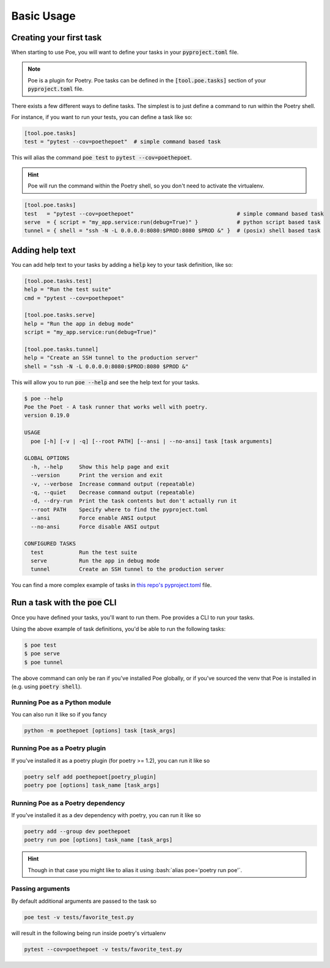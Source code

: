 Basic Usage
===========

Creating your first task
------------------------

When starting to use Poe, you will want to define your tasks in your :code:`pyproject.toml` file.

.. note::

  Poe is a plugin for Poetry. Poe tasks can be defined in the :code:`[tool.poe.tasks]` section of your :code:`pyproject.toml` file.

There exists a few different ways to define tasks. The simplest is to just define a command to run within the Poetry shell.

For instance, if you want to run your tests, you can define a task like so:

.. code-block:: toml

  [tool.poe.tasks]
  test = "pytest --cov=poethepoet"  # simple command based task

This will alias the command :code:`poe test` to :code:`pytest --cov=poethepoet`.

.. hint::

  Poe will run the command within the Poetry shell, so you don't need to activate the virtualenv.

.. code-block:: toml

  [tool.poe.tasks]
  test   = "pytest --cov=poethepoet"                                # simple command based task
  serve  = { script = "my_app.service:run(debug=True)" }            # python script based task
  tunnel = { shell = "ssh -N -L 0.0.0.0:8080:$PROD:8080 $PROD &" }  # (posix) shell based task

Adding help text
----------------

You can add help text to your tasks by adding a :code:`help` key to your task definition, like so:

.. code-block:: toml

  [tool.poe.tasks.test]
  help = "Run the test suite"
  cmd = "pytest --cov=poethepoet"

  [tool.poe.tasks.serve]
  help = "Run the app in debug mode"
  script = "my_app.service:run(debug=True)"

  [tool.poe.tasks.tunnel]
  help = "Create an SSH tunnel to the production server"
  shell = "ssh -N -L 0.0.0.0:8080:$PROD:8080 $PROD &"

This will allow you to run :code:`poe --help` and see the help text for your tasks.

.. code-block::

  $ poe --help
  Poe the Poet - A task runner that works well with poetry.
  version 0.19.0

  USAGE
    poe [-h] [-v | -q] [--root PATH] [--ansi | --no-ansi] task [task arguments]

  GLOBAL OPTIONS
    -h, --help     Show this help page and exit
    --version      Print the version and exit
    -v, --verbose  Increase command output (repeatable)
    -q, --quiet    Decrease command output (repeatable)
    -d, --dry-run  Print the task contents but don't actually run it
    --root PATH    Specify where to find the pyproject.toml
    --ansi         Force enable ANSI output
    --no-ansi      Force disable ANSI output

  CONFIGURED TASKS
    test           Run the test suite
    serve          Run the app in debug mode
    tunnel         Create an SSH tunnel to the production server

You can find a more complex example of tasks in `this repo's pyproject.toml <https://github.com/nat-n/poethepoet/blob/main/pyproject.toml#L43>`_ file.


Run a task with the :code:`poe` CLI
-----------------------------------

Once you have defined your tasks, you'll want to run them. Poe provides a CLI to run your tasks.

Using the above example of task definitions, you'd be able to run the following tasks:

.. code-block:: bash

  $ poe test
  $ poe serve
  $ poe tunnel

The above command can only be ran if you've installed Poe globally, or if you've sourced the venv that
Poe is installed in (e.g. using :code:`poetry shell`).

Running Poe as a Python module
~~~~~~~~~~~~~~~~~~~~~~~~~~~~~~

You can also run it like so if you fancy

.. code-block:: bash

  python -m poethepoet [options] task [task_args]

Running Poe as a Poetry plugin
~~~~~~~~~~~~~~~~~~~~~~~~~~~~~~
If you've installed it as a poetry plugin (for poetry >= 1.2), you can run it like so

.. code-block:: bash

  poetry self add poethepoet[poetry_plugin]
  poetry poe [options] task_name [task_args]

Running Poe as a Poetry dependency
~~~~~~~~~~~~~~~~~~~~~~~~~~~~~~~~~~
If you've installed it as a dev dependency with poetry, you can run it like so

.. code-block:: bash

  poetry add --group dev poethepoet
  poetry run poe [options] task_name [task_args]


.. hint::
  Though in that case you might like to alias it using :bash:`alias poe='poetry run poe'`.

Passing arguments
~~~~~~~~~~~~~~~~~

By default additional arguments are passed to the task so

.. code-block:: bash

  poe test -v tests/favorite_test.py

will result in the following being run inside poetry's virtualenv

.. code-block:: bash

  pytest --cov=poethepoet -v tests/favorite_test.py

